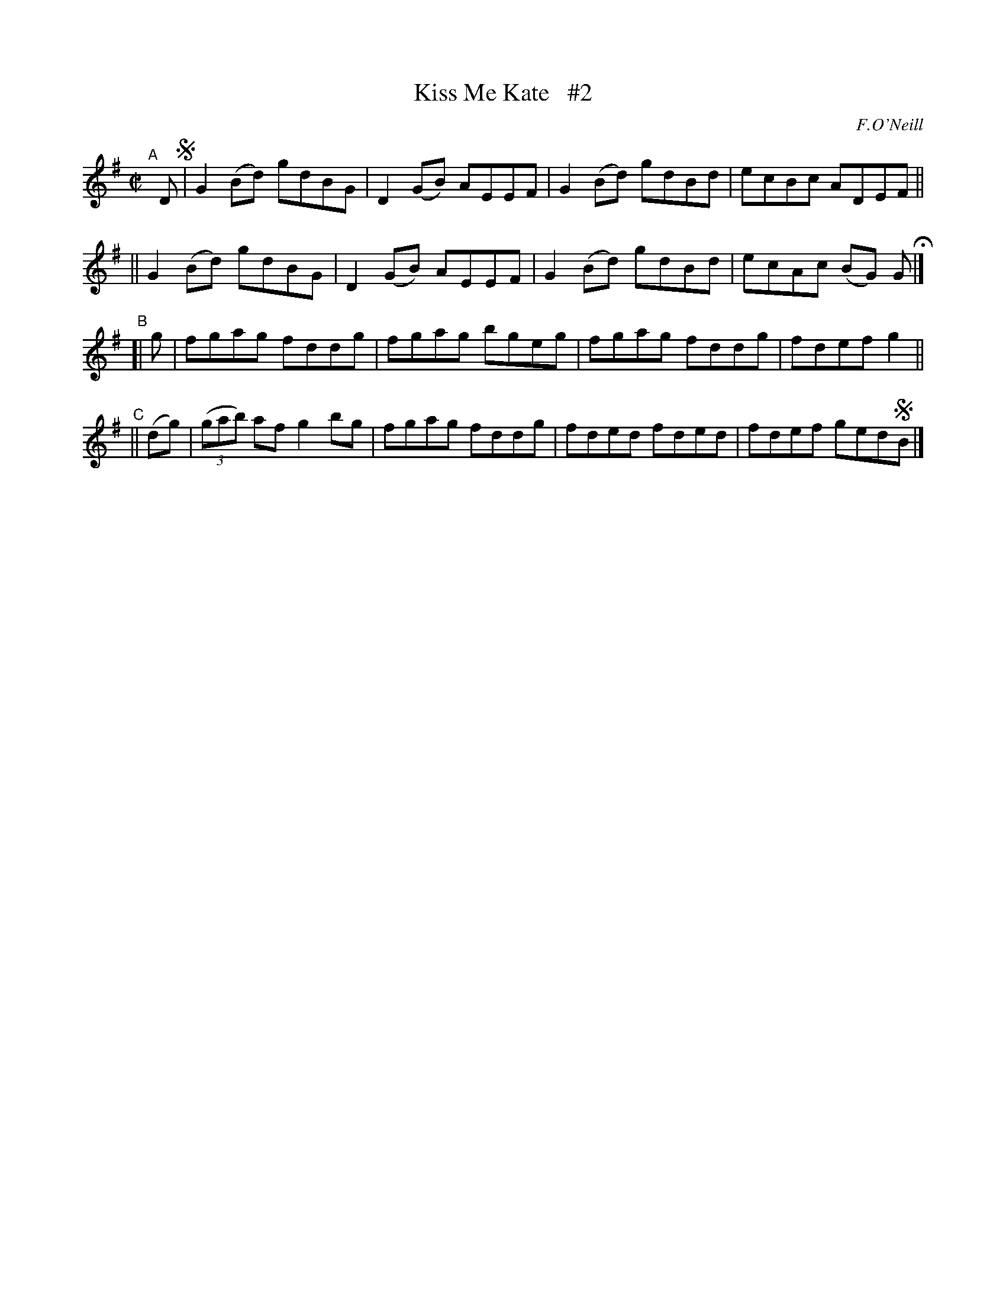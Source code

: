 X: 1432
T: Kiss Me Kate   #2
R: reel
%S: s:4 b:16(4+4+4+4)
B: O'Neill's 1850 #1432
O: F.O'Neill
Z: Bob Safranek, rjs@gsp.org
Z: Compacted via repeats and multiple endings [JC]
M: C|
L: 1/8
K: G
"^A"[|] D !segno!|\ 
   G2(Bd) gdBG | D2(GB) AEEF | G2(Bd) gdBd | ecBc ADEF ||
|| G2(Bd) gdBG | D2(GB) AEEF | G2(Bd) gdBd | ecAc (BG) G H|]
"^B"[| g | fgag fddg | fgag bgeg | fgag fddg | fdef g2 ||
"^C"|| (dg) | ((3gab) af g2bg | fgag fddg | fded fded | fdef ged!segno!B |]
